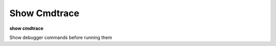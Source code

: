 .. _show_cmdtrace:

Show Cmdtrace
-------------

**show cmdtrace**

Show debugger commands before running them

